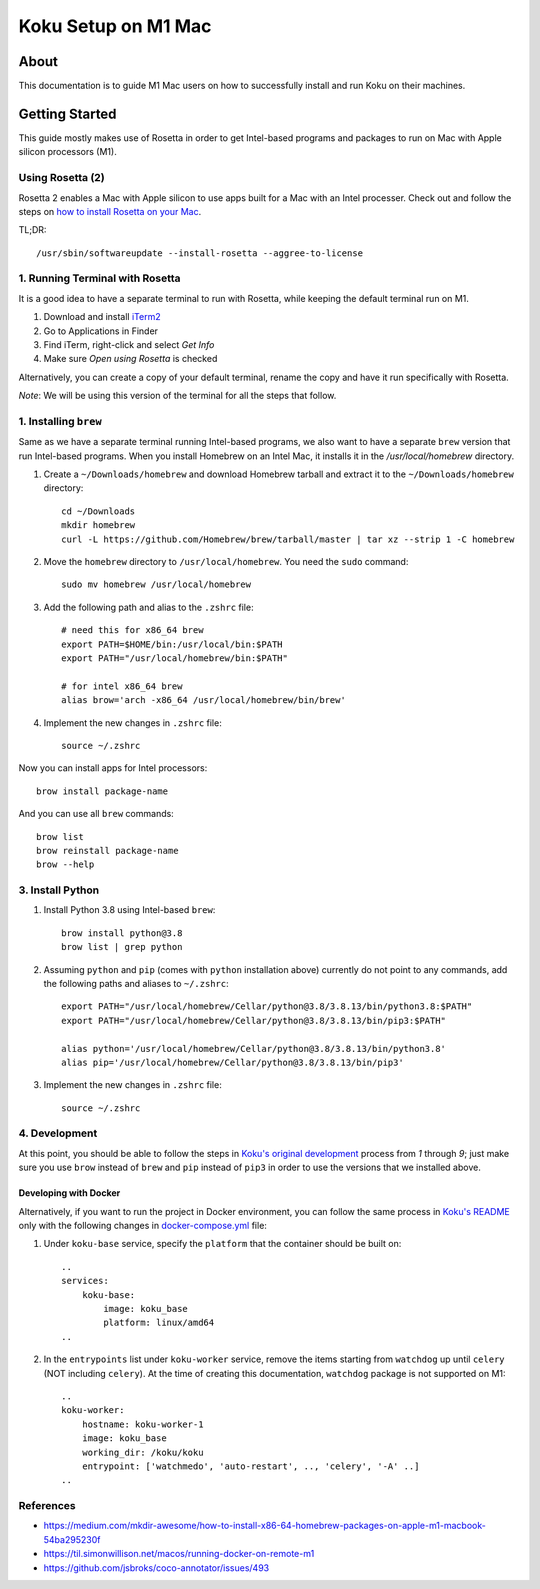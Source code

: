 =====================
Koku Setup on M1 Mac
=====================

About
=====

This documentation is to guide M1 Mac users on how to successfully install and run Koku on their machines.

Getting Started
================

This guide mostly makes use of Rosetta in order to get Intel-based programs and packages to run on Mac with Apple silicon processors (M1).

Using Rosetta (2)
-----------------

Rosetta 2 enables a Mac with Apple silicon to use apps built for a Mac with an Intel processer. Check out and follow the steps on `how to install Rosetta on your Mac`_.

TL;DR: ::

    /usr/sbin/softwareupdate --install-rosetta --aggree-to-license

1. Running Terminal with Rosetta
--------------------------------

It is a good idea to have a separate terminal to run with Rosetta, while keeping the default terminal run on M1.

1. Download and install `iTerm2`_
2. Go to Applications in Finder
3. Find iTerm, right-click and select `Get Info`
4. Make sure `Open using Rosetta` is checked

Alternatively, you can create a copy of your default terminal, rename the copy and have it run specifically with Rosetta.

`Note`: We will be using this version of the terminal for all the steps that follow.

1. Installing ``brew``
----------------------

Same as we have a separate terminal running Intel-based programs, we also want to have a separate ``brew`` version that run Intel-based programs. When you install Homebrew on an Intel Mac, it installs it in the `/usr/local/homebrew` directory.

1. Create a ``~/Downloads/homebrew`` and download Homebrew tarball and extract it to the ``~/Downloads/homebrew`` directory: ::

    cd ~/Downloads
    mkdir homebrew
    curl -L https://github.com/Homebrew/brew/tarball/master | tar xz --strip 1 -C homebrew

2. Move the ``homebrew`` directory to ``/usr/local/homebrew``. You need the ``sudo`` command: ::

    sudo mv homebrew /usr/local/homebrew

3. Add the following path and alias to the ``.zshrc`` file: ::

    # need this for x86_64 brew
    export PATH=$HOME/bin:/usr/local/bin:$PATH
    export PATH="/usr/local/homebrew/bin:$PATH"

    # for intel x86_64 brew
    alias brow='arch -x86_64 /usr/local/homebrew/bin/brew'

4. Implement the new changes in ``.zshrc`` file: ::

    source ~/.zshrc

Now you can install apps for Intel processors: ::

    brow install package-name

And you can use all ``brew`` commands: ::

    brow list
    brow reinstall package-name
    brow --help

3. Install Python
-----------------

1. Install Python 3.8 using Intel-based ``brew``: ::

    brow install python@3.8
    brow list | grep python

2. Assuming ``python`` and ``pip`` (comes with ``python`` installation above) currently do not point to any commands, add the following paths and aliases to ``~/.zshrc``: ::

    export PATH="/usr/local/homebrew/Cellar/python@3.8/3.8.13/bin/python3.8:$PATH"
    export PATH="/usr/local/homebrew/Cellar/python@3.8/3.8.13/bin/pip3:$PATH"

    alias python='/usr/local/homebrew/Cellar/python@3.8/3.8.13/bin/python3.8'
    alias pip='/usr/local/homebrew/Cellar/python@3.8/3.8.13/bin/pip3'

3. Implement the new changes in ``.zshrc`` file: ::

    source ~/.zshrc

4. Development
--------------

At this point, you should be able to follow the steps in `Koku's original development`_ process from `1` through `9`; just make sure you use ``brow`` instead of ``brew`` and ``pip`` instead of ``pip3`` in order to use the versions that we installed above.

Developing with Docker
^^^^^^^^^^^^^^^^^^^^^^

Alternatively, if you want to run the project in Docker environment, you can follow the same process in `Koku's README`_ only with the following changes in `docker-compose.yml`_ file:

1. Under ``koku-base`` service, specify the ``platform`` that the container should be built on: ::

    ..
    services:
        koku-base:
            image: koku_base
            platform: linux/amd64
    ..

2. In the ``entrypoints`` list under ``koku-worker`` service, remove the items starting from ``watchdog`` up until ``celery`` (NOT including ``celery``). At the time of creating this documentation, ``watchdog`` package is not supported on M1: ::

    ..
    koku-worker:
        hostname: koku-worker-1
        image: koku_base
        working_dir: /koku/koku
        entrypoint: ['watchmedo', 'auto-restart', .., 'celery', '-A' ..]
    ..

References
----------
- https://medium.com/mkdir-awesome/how-to-install-x86-64-homebrew-packages-on-apple-m1-macbook-54ba295230f
- https://til.simonwillison.net/macos/running-docker-on-remote-m1
- https://github.com/jsbroks/coco-annotator/issues/493

.. _`how to install Rosetta on your Mac`: https://support.apple.com/en-us/HT211861
.. _`iTerm2`: https://iterm2.com/
.. _`Koku's original development`: https://github.com/project-koku/koku/blob/main/README.rst#development
.. _`Koku's README`: https://github.com/project-koku/koku/blob/main/README.rst
.. _`docker-compose.yml`: https://github.com/project-koku/koku/blob/main/docker-compose.yml
